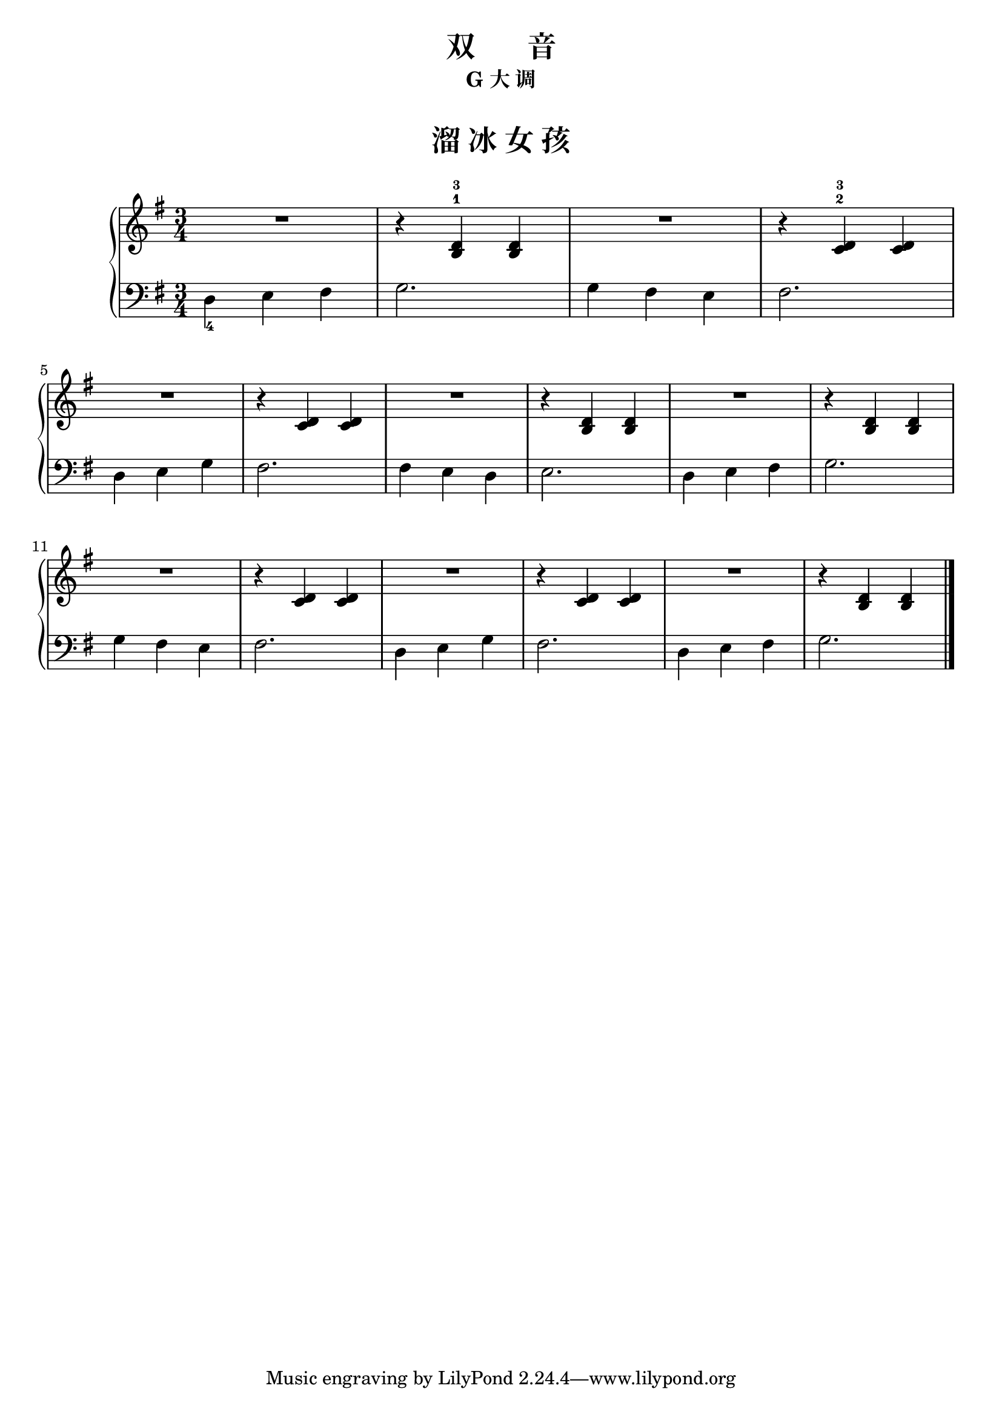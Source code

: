  \version "2.18.2"


right_one = \relative c' {  << { b4 } { d }  >> }
right_two = \relative c' {  << { c4 } { d }  >> }

upper = \relative c'' {
  \clef treble
  \key g \major
  \time 3/4
  \numericTimeSignature
  
  R2. |
  r4 << { b,4-1 } { d-3 }  >> \right_one |
  R2. |
  r4 << { c4-2 } { d-3 }  >> \right_two |\break
  
  R2. |
  r4 \right_two \right_two |
  R2. |
  r4 \right_one \right_one |
  R2. |
  r4 \right_one \right_one |\break
  
  R2. |
  r4 \right_two \right_two |
  R2. |
  r4 \right_two \right_two |
  R2. |
  r4 \right_one \right_one |\bar"|."
}

lower = \relative c {
  \clef bass
  \key g \major
  \time 3/4
  \numericTimeSignature

  d4_4 e fis |
  g2. |
  g4 fis e |
  fis2. |\break
  
  d4 e g |
  fis2. |
  fis4 e d |
  e2. |
  d4 e fis |
  g2. |\break
  
  g4 fis e |
  fis2. |
  d4 e g |
  fis2. |
  d4 e fis |
  g2. |\bar"|."
}


\paper {
  print-all-headers = ##t
}

\header {
  title = "双       音"
  subtitle = "G 大 调"
}
\markup { \vspace #1 }

\score {
  \header {
    title = "溜 冰 女 孩"
    subtitle = ##f
  }
  \new GrandStaff <<
    \new Staff = "upper" \upper
    \new Staff = "lower" \lower
  >>
  \layout { }
  \midi { }
}


